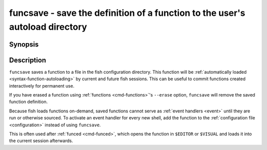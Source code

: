 .. _cmd-funcsave:

funcsave - save the definition of a function to the user's autoload directory
=============================================================================

Synopsis
--------

.. synopsis::

    funcsave FUNCTION_NAME
    funcsave [-q] [(-d | --directory) DIR] FUNCTION_NAME


Description
-----------

``funcsave`` saves a function to a file in the fish configuration directory. This function will be :ref:`automatically loaded <syntax-function-autoloading>` by current and future fish sessions. This can be useful to commit functions created interactively for permanent use.

If you have erased a function using :ref:`functions <cmd-functions>`'s ``--erase`` option, ``funcsave`` will remove the saved function definition.

Because fish loads functions on-demand, saved functions cannot serve as :ref:`event handlers <event>` until they are run or otherwise sourced. To activate an event handler for every new shell, add the function to the :ref:`configuration file <configuration>` instead of using ``funcsave``.

This is often used after :ref:`funced <cmd-funced>`, which opens the function in ``$EDITOR`` or ``$VISUAL`` and loads it into the current session afterwards.
